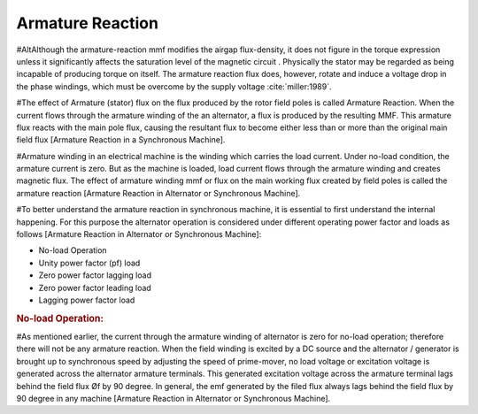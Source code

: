 *****************
Armature Reaction
*****************

#AltAlthough the armature-reaction mmf modifies the airgap flux-density, it does not figure in the torque expression unless it significantly affects the saturation level of the magnetic circuit . Physically the stator may be regarded as being incapable of producing torque on itself. The armature reaction flux does, however, rotate and induce a voltage drop in the phase windings, which must be overcome by the supply voltage :cite:`miller:1989`.

#The effect of Armature (stator) flux on the flux produced by the rotor field poles is called Armature Reaction. When the current flows through the armature winding of the an alternator, a flux is produced by the resulting MMF. This armature flux reacts with the main pole flux, causing the resultant flux to become either less than or more than the original main field flux [Armature Reaction in a Synchronous Machine].

#Armature winding in an electrical machine is the winding which carries the load current. Under no-load condition, the armature current is zero. But as the machine is loaded, load current flows through the armature winding and creates magnetic flux. The effect of armature winding mmf or flux on the main working flux created by field poles is called the armature reaction [Armature Reaction in Alternator or Synchronous Machine].

#To better understand the armature reaction in synchronous machine, it is essential to first understand the internal happening. For this purpose the alternator operation is considered under different operating power factor and loads as follows [Armature Reaction in Alternator or Synchronous Machine]:

- No-load Operation
-  Unity power factor (pf) load
- Zero power factor lagging load
- Zero power factor leading load
- Lagging power factor load

.. rubric:: No-load Operation:

#As mentioned earlier, the current through the armature winding of alternator is zero for no-load operation; therefore there will not be any armature reaction. When the field winding is excited by a DC source and the alternator / generator is brought up to synchronous speed by adjusting the speed of prime-mover, no load voltage or excitation voltage is generated across the alternator armature terminals.
This generated excitation voltage across the armature terminal lags behind the field flux Øf by 90 degree. In general, the emf generated by the filed flux always lags behind the field flux by 90 degree in any machine [Armature Reaction in Alternator or Synchronous Machine].
